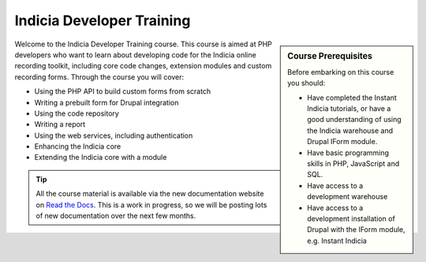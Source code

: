 **************************
Indicia Developer Training
**************************

.. sidebar:: Course Prerequisites

  Before embarking on this course you should:

  * Have completed the Instant Indicia tutorials, or have a good understanding
    of using the Indicia warehouse and Drupal IForm module.
  * Have basic programming skills in PHP, JavaScript and SQL.
  * Have access to a development warehouse
  * Have access to a development installation of Drupal with the IForm module, 
    e.g. Instant Indicia

.. only:: html

  .. image:: ../../images/jigsaw.jpg
    :width: 400px
    :alt: Indicia solves your online recording puzzles

Welcome to the Indicia Developer Training course. This course is aimed at PHP 
developers who want to learn about developing code for the Indicia online 
recording toolkit, including core code changes, extension modules and custom
recording forms. Through the course you will cover:

* Using the PHP API to build custom forms from scratch
* Writing a prebuilt form for Drupal integration
* Using the code repository
* Writing a report
* Using the web services, including authentication
* Enhancing the Indicia core
* Extending the Indicia core with a module

.. tip::

  All the course material is available via the new documentation website on 
  `Read the Docs <http://indicia-docs.readthedocs.org>`_. This is a work in 
  progress, so we will be posting lots of new documentation over the next few 
  months.

